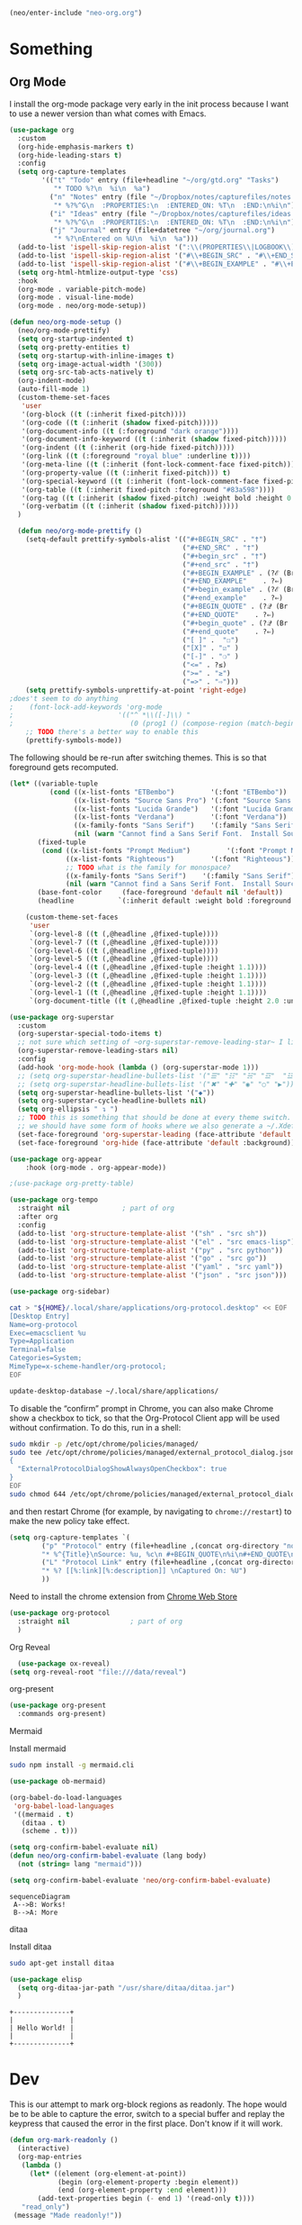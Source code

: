 #+BEGIN_SRC emacs-lisp
  (neo/enter-include "neo-org.org")
#+END_SRC

* Something

** Org Mode

I install the org-mode package very early in the init process because
I want to use a newer version than what comes with Emacs.

#+begin_src emacs-lisp
    (use-package org
      :custom
      (org-hide-emphasis-markers t)
      (org-hide-leading-stars t)
      :config
      (setq org-capture-templates
            '(("t" "Todo" entry (file+headline "~/org/gtd.org" "Tasks")
               "* TODO %?\n  %i\n  %a")
              ("n" "Notes" entry (file "~/Dropbox/notes/capturefiles/notes.org")
               "* %?%^G\n  :PROPERTIES:\n  :ENTERED_ON: %T\n  :END:\n%i\n")
              ("i" "Ideas" entry (file "~/Dropbox/notes/capturefiles/ideas.org")
               "* %?%^G\n  :PROPERTIES:\n  :ENTERED_ON: %T\n  :END:\n%i\n")
              ("j" "Journal" entry (file+datetree "~/org/journal.org")
               "* %?\nEntered on %U\n  %i\n  %a")))
      (add-to-list 'ispell-skip-region-alist '(":\\(PROPERTIES\\|LOGBOOK\\):" . ":END:"))
      (add-to-list 'ispell-skip-region-alist '("#\\+BEGIN_SRC" . "#\\+END_SRC"))
      (add-to-list 'ispell-skip-region-alist '("#\\+BEGIN_EXAMPLE" . "#\\+END_EXAMPLE"))
      (setq org-html-htmlize-output-type 'css)
      :hook
      (org-mode . variable-pitch-mode)
      (org-mode . visual-line-mode)
      (org-mode . neo/org-mode-setup))
#+end_src

#+begin_src emacs-lisp
  (defun neo/org-mode-setup ()
    (neo/org-mode-prettify)
    (setq org-startup-indented t)
    (setq org-pretty-entities t)
    (setq org-startup-with-inline-images t)
    (setq org-image-actual-width '(300))
    (setq org-src-tab-acts-natively t)
    (org-indent-mode)
    (auto-fill-mode 1)
    (custom-theme-set-faces
     'user
     '(org-block ((t (:inherit fixed-pitch))))
     '(org-code ((t (:inherit (shadow fixed-pitch)))))
     '(org-document-info ((t (:foreground "dark orange"))))
     '(org-document-info-keyword ((t (:inherit (shadow fixed-pitch)))))
     '(org-indent ((t (:inherit (org-hide fixed-pitch)))))
     '(org-link ((t (:foreground "royal blue" :underline t))))
     '(org-meta-line ((t (:inherit (font-lock-comment-face fixed-pitch)))))
     '(org-property-value ((t (:inherit fixed-pitch))) t)
     '(org-special-keyword ((t (:inherit (font-lock-comment-face fixed-pitch)))))
     '(org-table ((t (:inherit fixed-pitch :foreground "#83a598"))))
     '(org-tag ((t (:inherit (shadow fixed-pitch) :weight bold :height 0.8))))
     '(org-verbatim ((t (:inherit (shadow fixed-pitch))))))
    )
#+end_src

#+begin_src emacs-lisp
  (defun neo/org-mode-prettify ()
    (setq-default prettify-symbols-alist '(("#+BEGIN_SRC" . "†")
                                           ("#+END_SRC" . "†")
                                           ("#+begin_src" . "†")
                                           ("#+end_src" . "†")
                                           ("#+BEGIN_EXAMPLE" . (?ℰ (Br . Bl) ?⇒)) ;; ℰ⇒
                                           ("#+END_EXAMPLE"    . ?⇐)               ;; ⇐
                                           ("#+begin_example" . (?ℰ (Br . Bl) ?⇒)) ;; ℰ⇒
                                           ("#+end_example"    . ?⇐)               ;; ⇐
                                           ("#+BEGIN_QUOTE" . (?𝒬 (Br . Bl) ?⇒))   ;; 𝒬⇒
                                           ("#+END_QUOTE"    . ?⇐)                 ;; ⇐
                                           ("#+begin_quote" . (?𝒬 (Br . Bl) ?⇒))   ;; 𝒬⇒
                                           ("#+end_quote"    . ?⇐)                 ;; ⇐
                                           ("[ ]" .  "☐") 
                                           ("[X]" . "☑" ) 
                                           ("[-]" . "❍" ) 
                                           ("<=" . ?≤)
                                           (">=" . "≥")
                                           ("=>" . "⇨")))
    (setq prettify-symbols-unprettify-at-point 'right-edge)
;does't seem to do anything
;    (font-lock-add-keywords 'org-mode
;                          '(("^ *\\([-]\\) "
;                             (0 (prog1 () (compose-region (match-beginning 1) (match-end 1) "•"))))))
    ;; TODO there's a better way to enable this
    (prettify-symbols-mode))
#+end_src

The following should be re-run after switching themes. This is so that
foreground gets recomputed.

#+begin_src emacs-lisp
  (let* ((variable-tuple
            (cond ((x-list-fonts "ETBembo")         '(:font "ETBembo"))
                  ((x-list-fonts "Source Sans Pro") '(:font "Source Sans Pro"))
                  ((x-list-fonts "Lucida Grande")   '(:font "Lucida Grande"))
                  ((x-list-fonts "Verdana")         '(:font "Verdana"))
                  ((x-family-fonts "Sans Serif")    '(:family "Sans Serif"))
                  (nil (warn "Cannot find a Sans Serif Font.  Install Source Sans Pro."))))
         (fixed-tuple
          (cond ((x-list-fonts "Prompt Medium")         '(:font "Prompt Medium"))
                ((x-list-fonts "Righteous")         '(:font "Righteous"))
                ;; TODO what is the family for monospace?
                ((x-family-fonts "Sans Serif")    '(:family "Sans Serif"))
                (nil (warn "Cannot find a Sans Serif Font.  Install Source Sans Pro."))))
         (base-font-color     (face-foreground 'default nil 'default))
         (headline           `(:inherit default :weight bold :foreground ,base-font-color)))

      (custom-theme-set-faces
       'user
       `(org-level-8 ((t (,@headline ,@fixed-tuple))))
       `(org-level-7 ((t (,@headline ,@fixed-tuple))))
       `(org-level-6 ((t (,@headline ,@fixed-tuple))))
       `(org-level-5 ((t (,@headline ,@fixed-tuple))))
       `(org-level-4 ((t (,@headline ,@fixed-tuple :height 1.1))))
       `(org-level-3 ((t (,@headline ,@fixed-tuple :height 1.1))))
       `(org-level-2 ((t (,@headline ,@fixed-tuple :height 1.1))))
       `(org-level-1 ((t (,@headline ,@fixed-tuple :height 1.1))))
       `(org-document-title ((t (,@headline ,@fixed-tuple :height 2.0 :underline nil))))))
#+end_src

#+begin_src emacs-lisp
  (use-package org-superstar
    :custom
    (org-superstar-special-todo-items t)
    ;; not sure which setting of ~org-superstar-remove-leading-star~ I like the most
    (org-superstar-remove-leading-stars nil)
    :config
    (add-hook 'org-mode-hook (lambda () (org-superstar-mode 1)))
    ;; (setq org-superstar-headline-bullets-list '("☰" "☷" "☵" "☲"  "☳" "☴"  "☶"  "☱" ))
    ;; (setq org-superstar-headline-bullets-list '("✖" "✚" "◉" "○" "▶"))
    (setq org-superstar-headline-bullets-list '("◆"))
    (setq org-superstar-cycle-headline-bullets nil)
    (setq org-ellipsis " ↴ ")
    ;; TODO this is something that should be done at every theme switch.
    ;; we should have some form of hooks where we also generate a ~/.Xdefaults
    (set-face-foreground 'org-superstar-leading (face-attribute 'default :background))
    (set-face-foreground 'org-hide (face-attribute 'default :background)))
#+end_src

#+BEGIN_SRC emacs-lisp
(use-package org-appear
    :hook (org-mode . org-appear-mode))
#+END_SRC

#+begin_src emacs-lisp :tangle no
;(use-package org-pretty-table)
#+end_src

#+begin_src emacs-lisp
    (use-package org-tempo
      :straight nil				; part of org
      :after org
      :config
      (add-to-list 'org-structure-template-alist '("sh" . "src sh"))
      (add-to-list 'org-structure-template-alist '("el" . "src emacs-lisp"))
      (add-to-list 'org-structure-template-alist '("py" . "src python"))
      (add-to-list 'org-structure-template-alist '("go" . "src go"))
      (add-to-list 'org-structure-template-alist '("yaml" . "src yaml"))
      (add-to-list 'org-structure-template-alist '("json" . "src json")))
#+end_src

#+begin_src emacs-lisp
(use-package org-sidebar)
#+end_src 

#+begin_src sh
cat > "${HOME}/.local/share/applications/org-protocol.desktop" << EOF
[Desktop Entry]
Name=org-protocol
Exec=emacsclient %u
Type=Application
Terminal=false
Categories=System;
MimeType=x-scheme-handler/org-protocol;
EOF

update-desktop-database ~/.local/share/applications/
#+end_src

To disable the “confirm” prompt in Chrome, you can also make Chrome show a checkbox to tick, so that the Org-Protocol Client app will be used without confirmation. To do this, run in a shell:

#+begin_src sh
sudo mkdir -p /etc/opt/chrome/policies/managed/
sudo tee /etc/opt/chrome/policies/managed/external_protocol_dialog.json >/dev/null <<'EOF'
{
  "ExternalProtocolDialogShowAlwaysOpenCheckbox": true
}
EOF
sudo chmod 644 /etc/opt/chrome/policies/managed/external_protocol_dialog.json
#+end_src

and then restart Chrome (for example, by navigating to ~chrome://restart~) to make the new policy take effect.

#+begin_src emacs-lisp
  (setq org-capture-templates `(
          ("p" "Protocol" entry (file+headline ,(concat org-directory "notes.org") "Inbox")
          "* %^{Title}\nSource: %u, %c\n #+BEGIN_QUOTE\n%i\n#+END_QUOTE\n\n\n%?")
          ("L" "Protocol Link" entry (file+headline ,(concat org-directory "notes.org") "Inbox")
          "* %? [[%:link][%:description]] \nCaptured On: %U")
          ))
#+end_src

Need to install the chrome extension from [[https://chrome.google.com/webstore/detail/org-capture/kkkjlfejijcjgjllecmnejhogpbcigdc][Chrome Web Store]]

#+begin_src emacs-lisp
  (use-package org-protocol
    :straight nil				; part of org
    )
#+end_src

**** Org Reveal
#+begin_src emacs-lisp
  (use-package ox-reveal)
(setq org-reveal-root "file:///data/reveal")
#+end_src

**** org-present
#+begin_src emacs-lisp
  (use-package org-present
    :commands org-present)
#+end_src
**** Mermaid
Install mermaid
#+begin_src sh
sudo npm install -g mermaid.cli
#+end_src

#+begin_src emacs-lisp
    (use-package ob-mermaid)

    (org-babel-do-load-languages
     'org-babel-load-languages
     '((mermaid . t)
       (ditaa . t)
       (scheme . t)))

    (setq org-confirm-babel-evaluate nil)
    (defun neo/org-confirm-babel-evaluate (lang body)
      (not (string= lang "mermaid"))) 

    (setq org-confirm-babel-evaluate 'neo/org-confirm-babel-evaluate)
#+end_src

#+begin_src mermaid :file test.png :pupeteer-config-file /home/mav/neo/puppeteer-config.json
sequenceDiagram
 A-->B: Works!
 B-->A: More
#+end_src

#+RESULTS:
[[file:test.png]]


**** ditaa
Install ditaa
#+begin_src sh
sudo apt-get install ditaa
#+end_src

#+begin_src emacs-lisp
  (use-package elisp
    (setq org-ditaa-jar-path "/usr/share/ditaa/ditaa.jar")
    )
#+end_src

#+BEGIN_SRC ditaa :file /home/mav/org/images/hello-world.png
+--------------+
|              |
| Hello World! |
|              |
+--------------+
#+END_SRC

#+RESULTS:
[[file:/home/mav/org/images/hello-world.png]]


* Dev
This is our attempt to mark org-block regions as readonly. The hope would be to be able to capture the error,
switch to a special buffer and replay the keypress that caused the error in the first place.
Don't know if it will work.

#+BEGIN_SRC emacs-lisp
(defun org-mark-readonly ()
  (interactive)
  (org-map-entries
   (lambda ()
     (let* ((element (org-element-at-point))
            (begin (org-element-property :begin element))
            (end (org-element-property :end element)))
       (add-text-properties begin (- end 1) '(read-only t))))
   "read_only")
 (message "Made readonly!"))
#+END_SRC

#+BEGIN_SRC emacs-lisp
  (defun org-remove-readonly ()
    (interactive)
    (org-map-entries
     (lambda ()
       (let* ((element (org-element-at-point))
	      (begin (org-element-property :begin element))
	      (end (org-element-property :end element))
	      (inhibit-read-only t))
	   (remove-text-properties begin (- end 1) '(read-only t))))
       "read_only"))
#+END_SRC

#+BEGIN_SRC emacs-lisp
(defun set-region-writeable (begin end)
  "Removes the read-only text property from the marked region."
  ;; See http://stackoverflow.com/questions/7410125
  (interactive "r")
  (let ((modified (buffer-modified-p))
        (inhibit-read-only t))
    (remove-text-properties begin end '(read-only t))
    (set-buffer-modified-p modified)))
#+END_SRC

#+BEGIN_SRC emacs-lisp
  (add-hook 'org-mode-hook 'org-mark-readonly)
#+END_SRC

#+begin_src emacs-lisp
  (use-package ox-hugo
  ;  :pin melpa  ;`package-archives' should already have ("melpa" . "https://melpa.org/packages/")
    :after ox)

(with-eval-after-load 'ox-hugo
  (add-to-list 'org-hugo-special-block-type-properties '("mermaid" . (:raw t))))  
#+end_src

